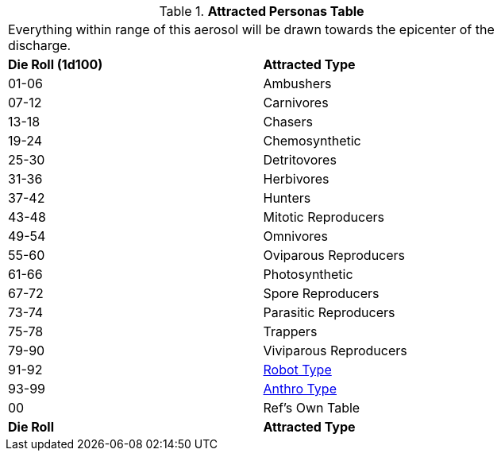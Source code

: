 // Table 45.7 Attracted Personas
.*Attracted Personas Table*
[width="75%",cols="^,<",frame="all", stripes="even"]
|===
2+<|Everything within range of this aerosol will be drawn towards the epicenter of the discharge.
s|Die Roll (1d100)
s|Attracted Type

|01-06
|Ambushers

|07-12
|Carnivores

|13-18
|Chasers

|19-24
|Chemosynthetic

|25-30
|Detritovores

|31-36
|Herbivores

|37-42
|Hunters

|43-48
|Mitotic Reproducers

|49-54
|Omnivores

|55-60
|Oviparous Reproducers

|61-66
|Photosynthetic

|67-72
|Spore Reproducers

|73-74
|Parasitic Reproducers

|75-78
|Trappers

|79-90
|Viviparous Reproducers

|91-92
|xref:i-persona_creation:CH11_Referee_Personas_Robot.adoc#_robot_rp_type[Robot Type]

|93-99
|xref:i-persona_creation:CH11_Referee_Personas_Anthro.adoc#_anthro_rp_type[Anthro Type]

|00
|Ref's Own Table

s|Die Roll
s|Attracted Type
|===
